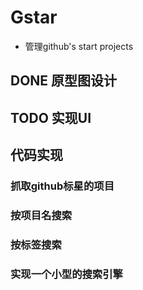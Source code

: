 * Gstar
- 管理github's start projects
** DONE 原型图设计
** TODO 实现UI
** 代码实现
*** 抓取github标星的项目
*** 按项目名搜索
*** 按标签搜索
*** 实现一个小型的搜索引擎
